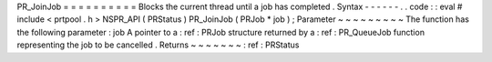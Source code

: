 PR_JoinJob
=
=
=
=
=
=
=
=
=
=
Blocks
the
current
thread
until
a
job
has
completed
.
Syntax
-
-
-
-
-
-
.
.
code
:
:
eval
#
include
<
prtpool
.
h
>
NSPR_API
(
PRStatus
)
PR_JoinJob
(
PRJob
*
job
)
;
Parameter
~
~
~
~
~
~
~
~
~
The
function
has
the
following
parameter
:
job
A
pointer
to
a
:
ref
:
PRJob
structure
returned
by
a
:
ref
:
PR_QueueJob
function
representing
the
job
to
be
cancelled
.
Returns
~
~
~
~
~
~
~
:
ref
:
PRStatus
